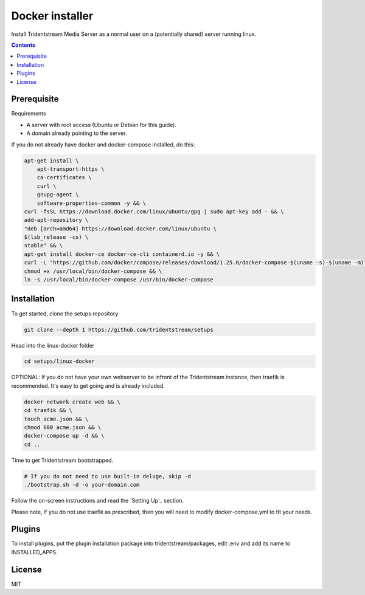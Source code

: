 ================================================
Docker installer
================================================

Install Tridentstream Media Server as a normal user on a (potentially shared)
server running linux.

.. contents::


Prerequisite
---------------------------------

Requirements

* A server with root access (Ubuntu or Debian for this guide).
* A domain already pointing to the server.

If you do not already have docker and docker-compose installed, do this:

.. code-block:: bash

    apt-get install \
        apt-transport-https \
        ca-certificates \
        curl \
        gnupg-agent \
        software-properties-common -y && \
    curl -fsSL https://download.docker.com/linux/ubuntu/gpg | sudo apt-key add - && \
    add-apt-repository \
    "deb [arch=amd64] https://download.docker.com/linux/ubuntu \
    $(lsb_release -cs) \
    stable" && \
    apt-get install docker-ce docker-ce-cli containerd.io -y && \
    curl -L "https://github.com/docker/compose/releases/download/1.25.0/docker-compose-$(uname -s)-$(uname -m)" -o /usr/local/bin/docker-compose && \
    chmod +x /usr/local/bin/docker-compose && \
    ln -s /usr/local/bin/docker-compose /usr/bin/docker-compose


Installation
---------------------------------

To get started, clone the setups repository

.. code-block:: bash

    git clone --depth 1 https://github.com/tridentstream/setups

Head into the linux-docker folder

.. code-block:: bash

    cd setups/linux-docker

OPTIONAL: If you do not have your own webserver to be infront of the Tridentstream instance, then traefik is recommended.
It's easy to get going and is already included.

.. code-block:: bash

    docker network create web && \
    cd traefik && \
    touch acme.json && \
    chmod 600 acme.json && \
    docker-compose up -d && \
    cd ..

Time to get Tridentstream bootstrapped.

.. code-block:: bash

    # If you do not need to use built-in deluge, skip -d
    ./bootstrap.sh -d -o your-domain.com

Follow the on-screen instructions and read the `Setting Up`_ section.

Please note, if you do not use traefik as prescribed, then you will need to modify docker-compose.yml to fit your needs.

Plugins
---------------------------------

To install plugins, put the plugin installation package into tridentstream/packages, edit .env and add its name to INSTALLED_APPS.

License
---------------------------------

MIT